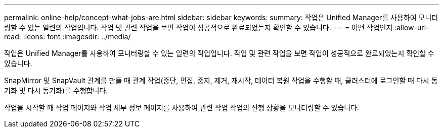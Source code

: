 ---
permalink: online-help/concept-what-jobs-are.html 
sidebar: sidebar 
keywords:  
summary: 작업은 Unified Manager를 사용하여 모니터링할 수 있는 일련의 작업입니다. 작업 및 관련 작업을 보면 작업이 성공적으로 완료되었는지 확인할 수 있습니다. 
---
= 어떤 작업인지
:allow-uri-read: 
:icons: font
:imagesdir: ../media/


[role="lead"]
작업은 Unified Manager를 사용하여 모니터링할 수 있는 일련의 작업입니다. 작업 및 관련 작업을 보면 작업이 성공적으로 완료되었는지 확인할 수 있습니다.

SnapMirror 및 SnapVault 관계를 만들 때 관계 작업(중단, 편집, 중지, 제거, 재시작, 데이터 복원 작업을 수행할 때, 클러스터에 로그인할 때 다시 동기화 및 다시 동기화)를 수행합니다.

작업을 시작할 때 작업 페이지와 작업 세부 정보 페이지를 사용하여 관련 작업 작업의 진행 상황을 모니터링할 수 있습니다.
